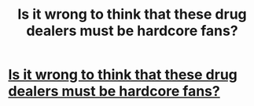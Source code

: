 #+TITLE: Is it wrong to think that these drug dealers must be hardcore fans?

* [[https://apnews.com/be9dde9fc0d947f78bd628e2012f4ac5?utm_campaign=SocialFlow&utm_source=Twitter&utm_medium=APCentralRegion][Is it wrong to think that these drug dealers must be hardcore fans?]]
:PROPERTIES:
:Author: Lenrivk
:Score: 1
:DateUnix: 1515032430.0
:DateShort: 2018-Jan-04
:END:
